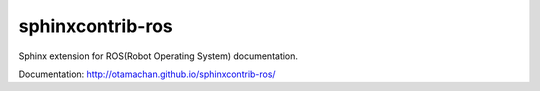 =================
sphinxcontrib-ros
=================

Sphinx extension for ROS(Robot Operating System) documentation.

Documentation: http://otamachan.github.io/sphinxcontrib-ros/
